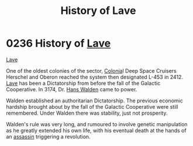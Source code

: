 :PROPERTIES:
:ID:       a7182f72-26f2-4418-aff5-cd5edb77f290
:ROAM_ALIASES: L-453
:END:
#+title: History of Lave
#+filetags: :beacon:
* 0236 History of [[id:ff595332-6a13-4f69-ae2f-cc0a0df8e741][Lave]]
[[id:a7182f72-26f2-4418-aff5-cd5edb77f290][Lave]]

One of the oldest colonies of the sector, [[id:ba6c6359-137b-4f86-ad93-f8ae56b0ad34][Colonia]]l Deep Space Cruisers
Herschel and Oberon reached the system then designated L-453
in 2412. [[id:ff595332-6a13-4f69-ae2f-cc0a0df8e741][Lave]] has been a Dictatorship from before the fall of the
Galactic Cooperative. In 3174, Dr. [[id:0b41fd3c-7d4e-4f61-b375-c96b99990d01][Hans Walden]] came to power.

Walden established an authoritarian Dictatorship. The previous
economic hardship brought about by the fall of the Galactic
Cooperative were still remembered. Under Walden there was stability,
just not prosperity.

Walden's rule was very long, and rumoured to involve genetic
manipulation as he greatly extended his own life, with his eventual
death at the hands of an [[id:a8068e9d-6706-47da-a19c-2ac943ea8811][assassin]] triggering a revolution.

[[file:img/beacons/0236.png]]
